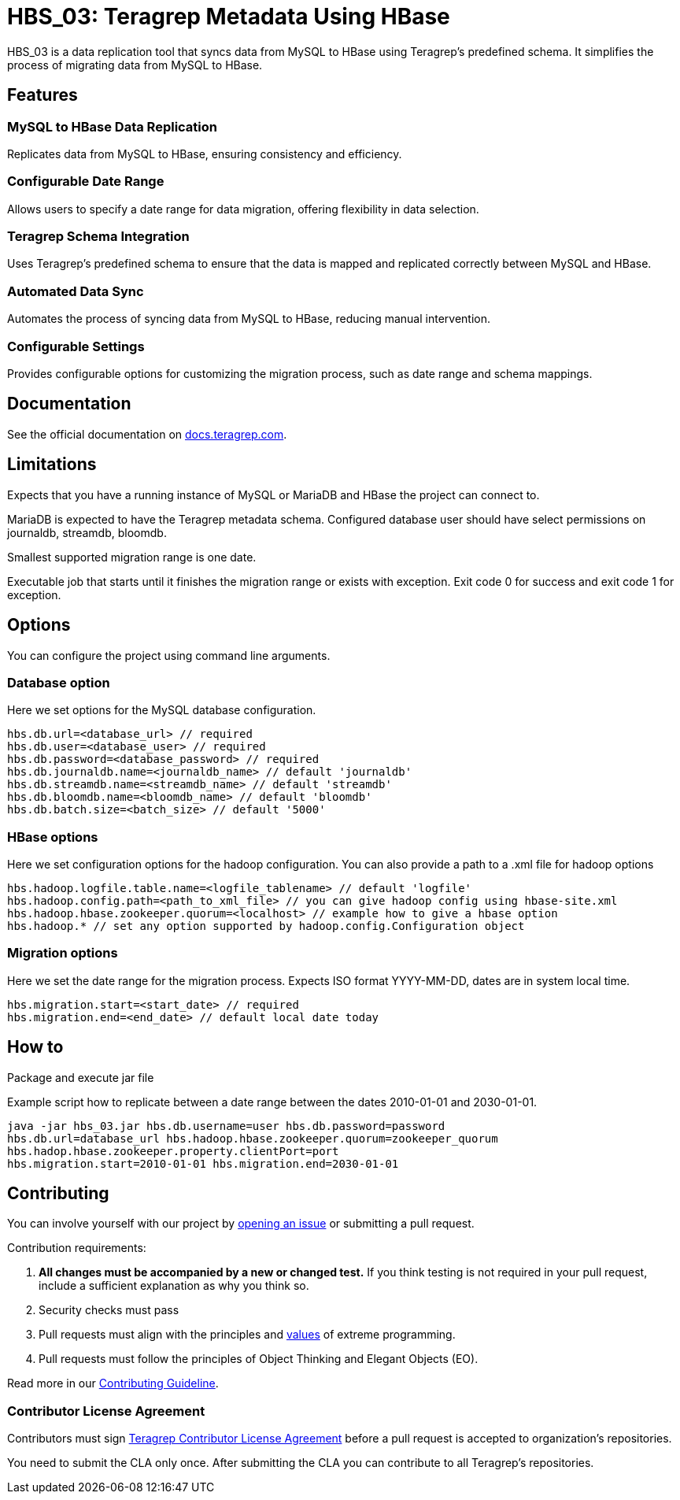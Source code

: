 // Before publishing your new repository:
// 1. Write the readme file
// 2. Update the issues link in Contributing section in the readme file
// 3. Update the discussion link in config.yml file in .github/ISSUE_TEMPLATE directory

= HBS_03: Teragrep Metadata Using HBase

HBS_03 is a data replication tool that syncs data from MySQL to HBase using Teragrep's predefined schema.
It simplifies the process of migrating data from MySQL to HBase.

== Features

=== MySQL to HBase Data Replication
Replicates data from MySQL to HBase, ensuring consistency and efficiency.

=== Configurable Date Range
Allows users to specify a date range for data migration, offering flexibility in data selection.

=== Teragrep Schema Integration
Uses Teragrep's predefined schema to ensure that the data is mapped and replicated correctly between MySQL and HBase.

=== Automated Data Sync
Automates the process of syncing data from MySQL to HBase, reducing manual intervention.

=== Configurable Settings
Provides configurable options for customizing the migration process, such as date range and schema mappings.

== Documentation

See the official documentation on https://docs.teragrep.com[docs.teragrep.com].

== Limitations

Expects that you have a running instance of MySQL or MariaDB and
HBase the project can connect to.

MariaDB is expected to have the Teragrep metadata schema.
Configured database user should have select permissions on journaldb, streamdb, bloomdb.

Smallest supported migration range is one date.

Executable job that starts until it finishes the migration range or exists with exception.
Exit code 0 for success and exit code 1 for exception.

== Options

You can configure the project using command line arguments.

=== Database option
Here we set options for the MySQL database configuration.
[source]
----
hbs.db.url=<database_url> // required
hbs.db.user=<database_user> // required
hbs.db.password=<database_password> // required
hbs.db.journaldb.name=<journaldb_name> // default 'journaldb'
hbs.db.streamdb.name=<streamdb_name> // default 'streamdb'
hbs.db.bloomdb.name=<bloomdb_name> // default 'bloomdb'
hbs.db.batch.size=<batch_size> // default '5000'
----

=== HBase options

Here we set configuration options for the hadoop configuration.
You can also provide a path to a .xml file for hadoop options

[source]
----
hbs.hadoop.logfile.table.name=<logfile_tablename> // default 'logfile'
hbs.hadoop.config.path=<path_to_xml_file> // you can give hadoop config using hbase-site.xml
hbs.hadoop.hbase.zookeeper.quorum=<localhost> // example how to give a hbase option
hbs.hadoop.* // set any option supported by hadoop.config.Configuration object
----

=== Migration options
Here we set the date range for the migration process.
Expects ISO format YYYY-MM-DD, dates are in system local time.
----
hbs.migration.start=<start_date> // required
hbs.migration.end=<end_date> // default local date today
----
== How to

Package and execute jar file

Example script how to replicate between a date range between the dates 2010-01-01 and 2030-01-01.

[source]
----
java -jar hbs_03.jar hbs.db.username=user hbs.db.password=password
hbs.db.url=database_url hbs.hadoop.hbase.zookeeper.quorum=zookeeper_quorum
hbs.hadop.hbase.zookeeper.property.clientPort=port
hbs.migration.start=2010-01-01 hbs.migration.end=2030-01-01
----

== Contributing

// Change the repository name in the issues link to match with your project's name

You can involve yourself with our project by https://github.com/teragrep/repo-template/issues/new/choose[opening an issue] or submitting a pull request.

Contribution requirements:

. *All changes must be accompanied by a new or changed test.* If you think testing is not required in your pull request, include a sufficient explanation as why you think so.
. Security checks must pass
. Pull requests must align with the principles and http://www.extremeprogramming.org/values.html[values] of extreme programming.
. Pull requests must follow the principles of Object Thinking and Elegant Objects (EO).

Read more in our https://github.com/teragrep/teragrep/blob/main/contributing.adoc[Contributing Guideline].

=== Contributor License Agreement

Contributors must sign https://github.com/teragrep/teragrep/blob/main/cla.adoc[Teragrep Contributor License Agreement] before a pull request is accepted to organization's repositories.

You need to submit the CLA only once. After submitting the CLA you can contribute to all Teragrep's repositories.
